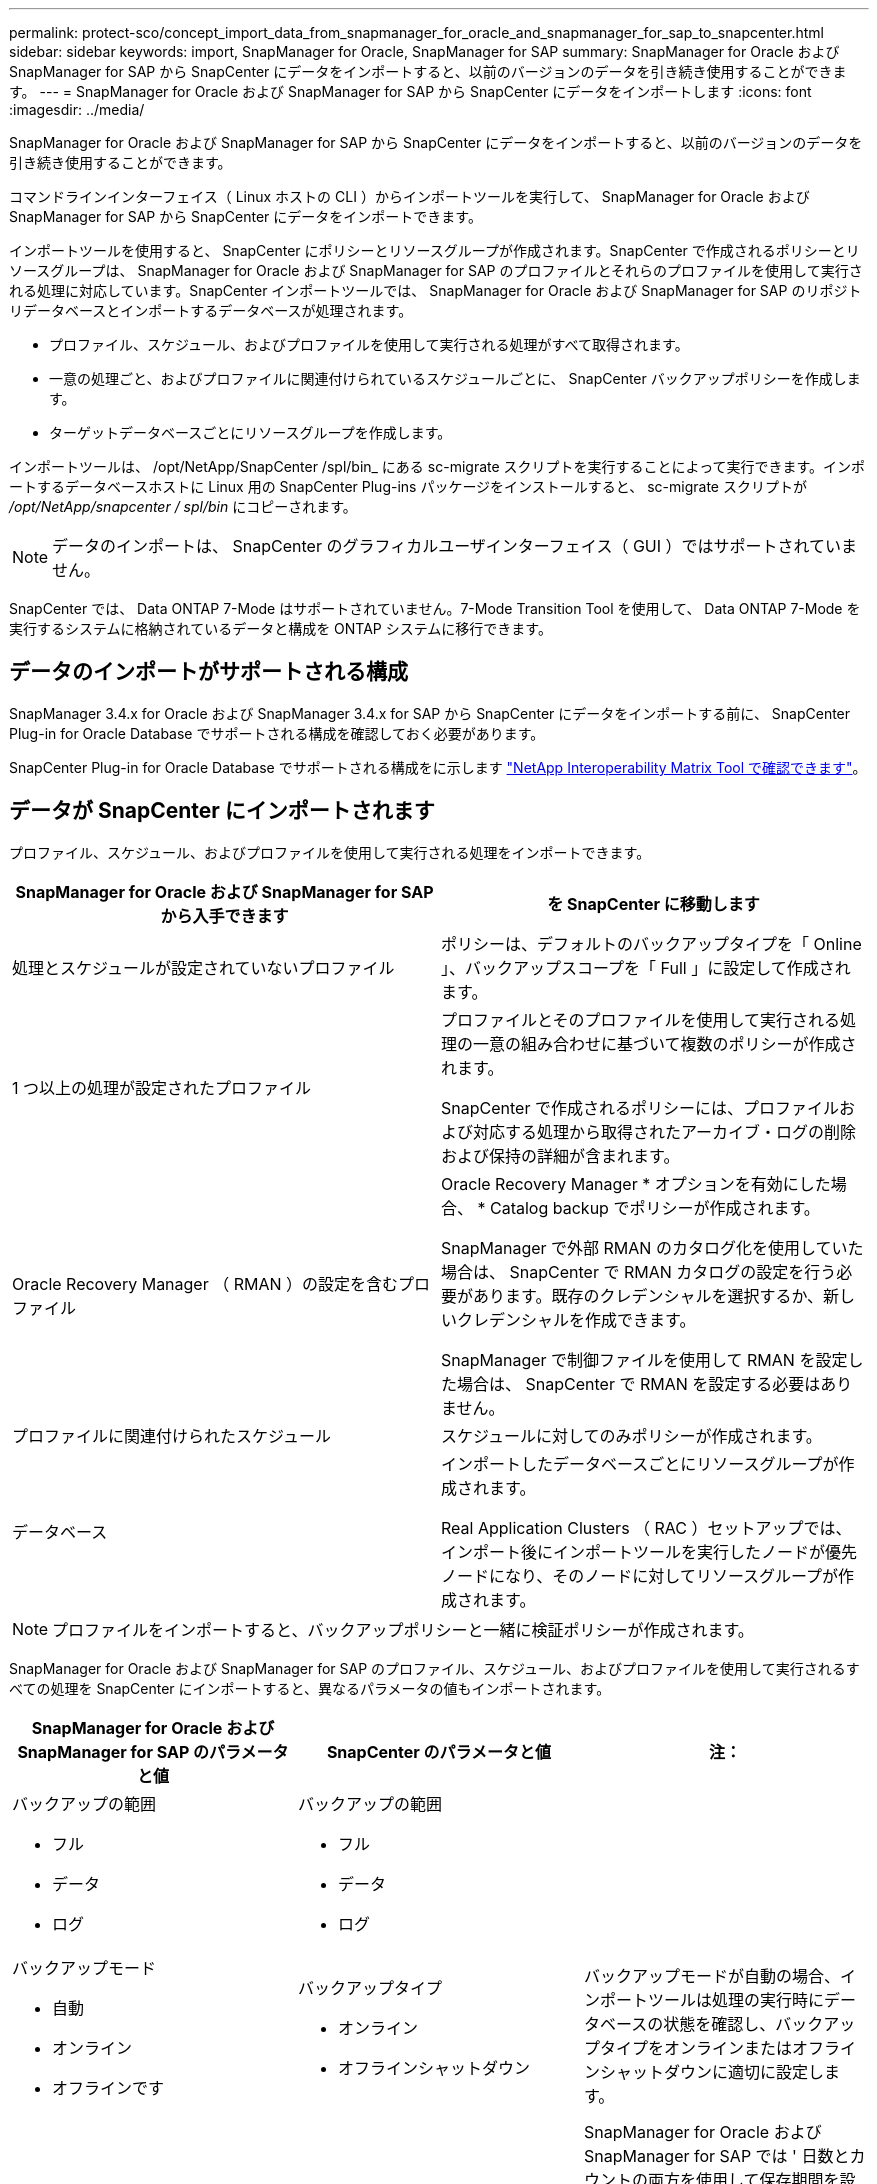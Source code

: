 ---
permalink: protect-sco/concept_import_data_from_snapmanager_for_oracle_and_snapmanager_for_sap_to_snapcenter.html 
sidebar: sidebar 
keywords: import, SnapManager for Oracle, SnapManager for SAP 
summary: SnapManager for Oracle および SnapManager for SAP から SnapCenter にデータをインポートすると、以前のバージョンのデータを引き続き使用することができます。 
---
= SnapManager for Oracle および SnapManager for SAP から SnapCenter にデータをインポートします
:icons: font
:imagesdir: ../media/


[role="lead"]
SnapManager for Oracle および SnapManager for SAP から SnapCenter にデータをインポートすると、以前のバージョンのデータを引き続き使用することができます。

コマンドラインインターフェイス（ Linux ホストの CLI ）からインポートツールを実行して、 SnapManager for Oracle および SnapManager for SAP から SnapCenter にデータをインポートできます。

インポートツールを使用すると、 SnapCenter にポリシーとリソースグループが作成されます。SnapCenter で作成されるポリシーとリソースグループは、 SnapManager for Oracle および SnapManager for SAP のプロファイルとそれらのプロファイルを使用して実行される処理に対応しています。SnapCenter インポートツールでは、 SnapManager for Oracle および SnapManager for SAP のリポジトリデータベースとインポートするデータベースが処理されます。

* プロファイル、スケジュール、およびプロファイルを使用して実行される処理がすべて取得されます。
* 一意の処理ごと、およびプロファイルに関連付けられているスケジュールごとに、 SnapCenter バックアップポリシーを作成します。
* ターゲットデータベースごとにリソースグループを作成します。


インポートツールは、 /opt/NetApp/SnapCenter /spl/bin_ にある sc-migrate スクリプトを実行することによって実行できます。インポートするデータベースホストに Linux 用の SnapCenter Plug-ins パッケージをインストールすると、 sc-migrate スクリプトが _/opt/NetApp/snapcenter / spl/bin_ にコピーされます。


NOTE: データのインポートは、 SnapCenter のグラフィカルユーザインターフェイス（ GUI ）ではサポートされていません。

SnapCenter では、 Data ONTAP 7-Mode はサポートされていません。7-Mode Transition Tool を使用して、 Data ONTAP 7-Mode を実行するシステムに格納されているデータと構成を ONTAP システムに移行できます。



== データのインポートがサポートされる構成

SnapManager 3.4.x for Oracle および SnapManager 3.4.x for SAP から SnapCenter にデータをインポートする前に、 SnapCenter Plug-in for Oracle Database でサポートされる構成を確認しておく必要があります。

SnapCenter Plug-in for Oracle Database でサポートされる構成をに示します https://mysupport.netapp.com/matrix/imt.jsp?components=100747;&solution=1257&isHWU&src=IMT["NetApp Interoperability Matrix Tool で確認できます"^]。



== データが SnapCenter にインポートされます

プロファイル、スケジュール、およびプロファイルを使用して実行される処理をインポートできます。

|===
| SnapManager for Oracle および SnapManager for SAP から入手できます | を SnapCenter に移動します 


 a| 
処理とスケジュールが設定されていないプロファイル
 a| 
ポリシーは、デフォルトのバックアップタイプを「 Online 」、バックアップスコープを「 Full 」に設定して作成されます。



 a| 
1 つ以上の処理が設定されたプロファイル
 a| 
プロファイルとそのプロファイルを使用して実行される処理の一意の組み合わせに基づいて複数のポリシーが作成されます。

SnapCenter で作成されるポリシーには、プロファイルおよび対応する処理から取得されたアーカイブ・ログの削除および保持の詳細が含まれます。



 a| 
Oracle Recovery Manager （ RMAN ）の設定を含むプロファイル
 a| 
Oracle Recovery Manager * オプションを有効にした場合、 * Catalog backup でポリシーが作成されます。

SnapManager で外部 RMAN のカタログ化を使用していた場合は、 SnapCenter で RMAN カタログの設定を行う必要があります。既存のクレデンシャルを選択するか、新しいクレデンシャルを作成できます。

SnapManager で制御ファイルを使用して RMAN を設定した場合は、 SnapCenter で RMAN を設定する必要はありません。



 a| 
プロファイルに関連付けられたスケジュール
 a| 
スケジュールに対してのみポリシーが作成されます。



 a| 
データベース
 a| 
インポートしたデータベースごとにリソースグループが作成されます。

Real Application Clusters （ RAC ）セットアップでは、インポート後にインポートツールを実行したノードが優先ノードになり、そのノードに対してリソースグループが作成されます。

|===

NOTE: プロファイルをインポートすると、バックアップポリシーと一緒に検証ポリシーが作成されます。

SnapManager for Oracle および SnapManager for SAP のプロファイル、スケジュール、およびプロファイルを使用して実行されるすべての処理を SnapCenter にインポートすると、異なるパラメータの値もインポートされます。

|===
| SnapManager for Oracle および SnapManager for SAP のパラメータと値 | SnapCenter のパラメータと値 | 注： 


 a| 
バックアップの範囲

* フル
* データ
* ログ

 a| 
バックアップの範囲

* フル
* データ
* ログ

 a| 



 a| 
バックアップモード

* 自動
* オンライン
* オフラインです

 a| 
バックアップタイプ

* オンライン
* オフラインシャットダウン

 a| 
バックアップモードが自動の場合、インポートツールは処理の実行時にデータベースの状態を確認し、バックアップタイプをオンラインまたはオフラインシャットダウンに適切に設定します。



 a| 
保持

* 日
* カウント

 a| 
保持

* 日
* カウント

 a| 
SnapManager for Oracle および SnapManager for SAP では ' 日数とカウントの両方を使用して保存期間を設定します

SnapCenter には、 days_or_Counts があります。したがって、 SnapManager for Oracle と SnapManager for SAP で個数よりも日数が優先されることから、日数に基づいて保持が設定されます。



 a| 
スケジュールのプルーニング

* すべて
* システム変更番号（ SCN ）
* 日付
* 指定した時間、日、週、および月よりも前に作成されたログです

 a| 
スケジュールのプルーニング

* すべて
* 指定した時間および日数より前に作成されたログです

 a| 
SnapCenter は、 SCN 、日付、週、および月に基づくプルーニングをサポートしていません。



 a| 
通知

* 成功した処理のためにのみ送信される E メールです
* 処理に失敗した場合にのみ送信される E メールです
* 処理の成功と失敗の両方について送信される E メールです

 a| 
通知

* 常に
* 失敗した場合
* 警告
* エラー

 a| 
E メール通知はインポートされます。

ただし、 SnapCenter GUI を使用して SMTP サーバを手動で更新する必要があります。E メールの件名は、設定できるように空白になります。

|===


== SnapCenter にインポートされないデータ

インポートツールは、すべてのデータを SnapCenter にインポートするわけではありません。

次のものを SnapCenter にインポートすることはできません。

* バックアップメタデータ
* パーシャル・バックアップ
* raw デバイスマッピング（ RDM ）および Virtual Storage Console （ VSC ）関連のバックアップ
* SnapManager for Oracle および SnapManager for SAP のリポジトリで使用可能なロールとクレデンシャル
* 検証、リストア、クローニングの処理に関するデータ
* 処理の削除
* SnapManager for Oracle および SnapManager for SAP のプロファイルで指定されたレプリケーションの詳細
+
インポートの完了後に、 SnapCenter で作成した対応するポリシーを手動で編集してレプリケーションの詳細を含める必要があります。

* カタログ化されたバックアップの情報




== データをインポートする準備をします

SnapCenter へのデータのインポート処理を正常に実行するには、データをインポートする前に特定のタスクを実行する必要があります。

* 手順 *

. インポートするデータベースを特定します。
. SnapCenter を使用して、データベースホストを追加し、 SnapCenter Plug-ins Package for Linux をインストールします。
. SnapCenter を使用して、ホスト上のデータベースで使用される Storage Virtual Machine （ SVM ）の接続を設定します。
. 左側のナビゲーションペインで、 * リソース * をクリックし、リストから適切なプラグインを選択します。
. リソースページで、インポートするデータベースが検出されて表示されていることを確認します。
+
インポートツールを実行する場合は、データベースにアクセスできる必要があります。アクセスできないと、リソースグループの作成が失敗します。

+
データベースにクレデンシャルが設定されている場合は、 SnapCenter で対応するクレデンシャルを作成し、そのクレデンシャルをデータベースに割り当ててから、データベースの検出を再度実行する必要があります。データベースが Automatic Storage Management （ ASM ）にある場合は、 ASM インスタンスのクレデンシャルを作成し、そのクレデンシャルをデータベースに割り当てる必要があります。

. インポートツールを実行 SnapManager するユーザに、 SnapManager for Oracle または SnapManager for SAP ホストから Oracle for Oracle または SnapManager for SAP CLI コマンド（スケジュールを一時停止するコマンドなど）を実行するための十分な権限があることを確認します。
. SnapManager for Oracle または SnapManager for SAP ホストで次のコマンドを実行して、スケジュールを一時停止します。
+
.. SnapManager for Oracle ホストでスケジュールを一時停止する場合は、次のコマンドを実行します。
+
*** 'mo credential set -repository -dbname repository_database_name -host host_name -port port_number -login -username user_name _FOR_repository_database
*** 「 mo profile sync -repository -dbname repository_database_name -host host_name -port port_number -login -username host_user_name _FOR_repository_database 」のように入力します
*** 'mo credential set -profile-name profile_name
+

NOTE: smo credential set コマンドは、ホストのプロファイルごとに実行する必要があります。



.. SnapManager for SAP ホストでスケジュールを一時停止する場合は、次のコマンドを実行します。
+
*** 「 MSAP クレデンシャルセット - repository-dbname repository_database_name -host host_name -port port_number - login -username user_name _FOR_repository_database
*** 「 MSAP profile sync -repository -dbname repository_database_name -host host_name -port port_number -login -username host_user_name _FOR_repository_database 」のように入力します
*** 'MSSAP クリデンシャル・セット - プロファイル名 profile_name


+

NOTE: SMSAP のクレデンシャルセットコマンドは、ホストの各プロファイルに対して実行する必要があります。



. hostname-f を実行するときに、データベースホストの Fully Qualified Domain Name （ FQDN ；完全修飾ドメイン名）が表示されることを確認します
+
FQDN が表示されない場合は、 /etc/hosts を変更してホストの FQDN を指定する必要があります。





== データをインポートする

データベースホストからインポートツールを実行して、データをインポートできます。

* このタスクについて *

インポート後に作成される SnapCenter バックアップポリシーの名前の形式は、次のとおりです。

* 処理とスケジュールが設定されていないプロファイルに対して作成されたポリシーの場合、 sm_created 形式は「 sm_created 」です。
+
プロファイルを使用して処理を実行しない場合は、対応するポリシーが作成され、デフォルトのバックアップタイプは online 、バックアップスコープは full になります。

* 1 つ以上の操作を持つプロファイルに対して作成されたポリシーには、 SM_profileName_BACKUPMODE_BACKUPSCOPE_Migrated 形式があります。
* プロファイルに関連付けられたスケジュールに対して作成されたポリシーは、 SM_profileName_SMOSCHEDULENAME_BACKUPMODE_BACKUPSCOPE_Migrated 形式です。


* 手順 *

. インポートするデータベースホストにログインします。
. /opt/NetApp/SnapCenter /spl/bin_ にある sc-migrate スクリプトを実行して、インポートツールを実行します。
. SnapCenter サーバのユーザ名とパスワードを入力します。
+
クレデンシャルの検証後、 SnapCenter との接続が確立されます。

. SnapManager for Oracle または SnapManager for SAP のリポジトリデータベースの詳細を入力します。
+
リポジトリデータベースのホストで使用できるデータベースが表示されます。

. ターゲットデータベースの詳細を入力します。
+
ホスト上のすべてのデータベースをインポートする場合は、「 all 」と入力します。

. 処理に失敗した場合のシステムログの生成や ASUP メッセージの送信を有効にする場合は、 _Add-SmStorageConnection_or_Set-SmStorageConnection_command を実行して有効にする必要があります。
+

NOTE: インポート処理をキャンセルする場合は、インポートツールの実行中またはインポートの完了後に、インポート処理で作成された SnapCenter ポリシー、クレデンシャル、およびリソースグループを手動で削除する必要があります。



* 結果 *

プロファイル、スケジュール、およびプロファイルを使用して実行される処理に対応した SnapCenter バックアップポリシーが作成されます。各ターゲットデータベースのリソースグループも作成されます。

データのインポートが正常に完了すると、 SnapManager for Oracle および SnapManager for SAP で、インポートしたデータベースに関連付けられたスケジュールが一時停止されます。


NOTE: インポートの完了後は、 SnapCenter を使用してインポートしたデータベースまたはファイルシステムを管理する必要があります。

インポートツールを実行するたびに、 spl_migration_timestamp.log という名前の _/var/opt/snapcenter /spl/logs_directory にログが格納されます。このログを参照して、インポートエラーを確認し、トラブルシューティングを行うことができます。
